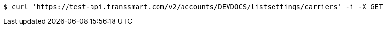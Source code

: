 [source,bash]
----
$ curl 'https://test-api.transsmart.com/v2/accounts/DEVDOCS/listsettings/carriers' -i -X GET
----
